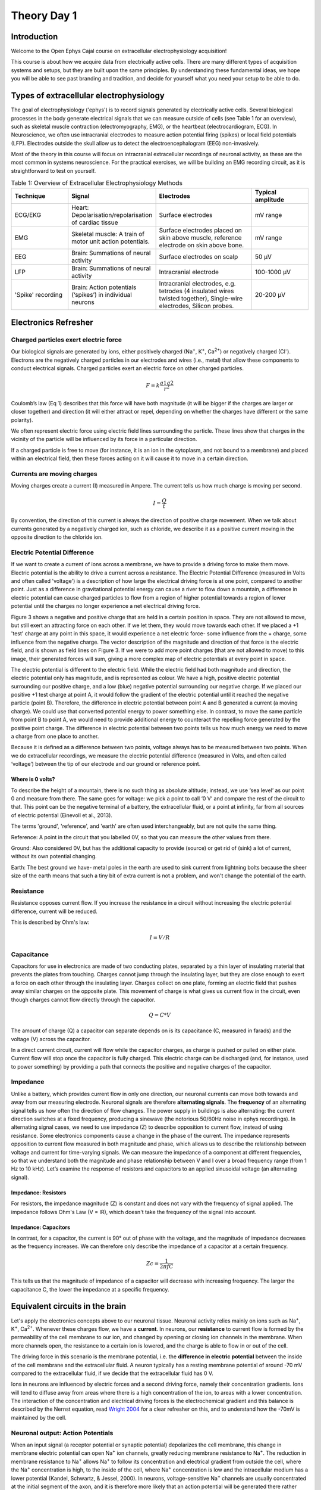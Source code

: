.. _refTDay1:

***********************************
Theory Day 1
***********************************

.. |Na+| replace:: Na\ :sup:`+`\
.. |Cl-| replace:: Cl\ :sup:`-`\
.. |Ca2+| replace:: Ca\ :sup:`2+`\
.. |K+| replace:: K\ :sup:`+`\
.. |Rs| replace:: R\ :sub:`s`\
.. |Rm| replace:: R\ :sub:`m`\
.. |Re| replace:: R\ :sub:`e`\
.. |Rsh| replace:: R\ :sub:`sh`\
.. |Ce| replace:: C\ :sub:`e`\
.. |Csh| replace:: C\ :sub:`sh`\
.. |Vin| replace:: V\ :sub:`in`\
.. |Vec| replace:: V\ :sub:`ec`\
.. |Vout| replace:: V\ :sub:`out`\
.. |Ve| replace:: V\ :sub:`e`\
.. |Za| replace:: Z\ :sub:`a`\
.. |Ze| replace:: Z\ :sub:`e`\

Introduction
###################################

Welcome to the Open Ephys Cajal course on extracellular electrophysiology acquisition!

This course is about how we acquire data from electrically active cells. There are many different
types of acquisition systems and setups, but they are built upon the same principles.
By understanding these fundamental ideas, we hope you will be able to see past branding and tradition, and decide for yourself what
you need your setup to be able to do.

Types of extracellular electrophysiology
############################################

The goal of electrophysiology ('ephys') is to record signals generated by electrically active cells. Several biological processes in the body generate electrical signals that we can measure outside of cells (see Table 1 for an overview), such as skeletal muscle contraction (electromyography, EMG), or the heartbeat (electrocardiogram, ECG). In Neuroscience, we often use intracranial electrodes to measure action potential firing (spikes) or local field potentials (LFP). Electrodes outside the skull allow us to detect the electroencephalogram (EEG) non-invasively.

Most of the theory in this course will focus on intracranial extracellular recordings of neuronal activity, as these are the most common in systems neuroscience. For the practical exercises, we will be building an EMG recording circuit, as it is straightforward to test on yourself.

.. list-table:: Table 1: Overview of Extracellular Electrophysiology Methods
   :widths: 20 25 35 20
   :header-rows: 1

   * - Technique
     - Signal
     - Electrodes
     - Typical amplitude
   * - ECG/EKG
     - Heart: Depolarisation/repolarisation of cardiac tissue
     - Surface electrodes
     - mV range
   * - EMG
     - Skeletal muscle: A train of motor unit action potentials.
     - Surface electrodes placed on skin above muscle, reference electrode on skin above bone.
     - mV range
   * - EEG
     - Brain: Summations of neural activity
     - Surface electrodes on scalp
     - 50 µV
   * - LFP
     - Brain: Summations of neural activity
     - Intracranial electrode
     - 100-1000 µV
   * - 'Spike' recording
     - Brain: Action potentials (‘spikes’) in individual neurons
     - Intracranial electrodes, e.g. tetrodes (4 insulated wires twisted together), Single-wire electrodes, Silicon probes.
     - 20-200 µV


Electronics Refresher
###################################

Charged particles exert electric force
*********************************************
Our biological signals are generated by ions, either positively charged (Na\ :sup:`+`\, |K+|, |Ca2+|)  or negatively charged (|Cl-|). Electrons are the negatively charged particles in our electrodes and wires (i.e., metal) that allow these components to conduct electrical signals.
Charged particles exert an electric force on other charged particles.

.. raw:: html

  <div class="col-lg-12 col-md-12 col-sm-12 col-xs-12 d-flex mx-auto" style = "max-width: 75%">
    <div class="card-body border-white">

    <br>

.. math::

  F= k\frac{q1q2}{r^2}

.. raw:: html

      <h5 class="card-title">Equation 1: F = electric force, k = Coulomb constant, q1 + q2 = charges, r = distance of separation.</h5>
      </div>
    </div>

Coulomb’s law (Eq 1) describes that this force will have both magnitude (it will be bigger if the charges are larger or closer together) and direction (it will either attract or repel, depending on whether the charges have different or the same polarity).

.. image:: ../_static/images/EEA/eea_fig-1.png
  :align: center

.. raw:: html

  <center><i> Figure 1: The magnitude of electric force between charges depends on their charge and the distance between them.</i></center>

We often represent electric force using electric field lines surrounding the particle. These lines show that charges in the vicinity of the particle will be influenced by its force in a particular direction.

.. image:: ../_static/images/EEA/eea_fig-2.png
  :align: center

.. raw:: html

  <center><i> Figure 2: Electric field lines show the direction of the force on a positive charge. Colour intensity represents electric potential</i></center>

If a charged particle is free to move (for instance, it is an ion in the cytoplasm, and not bound to a membrane) and placed within an electrical field, then these forces acting on it will cause it to move in a certain direction.

Currents are moving charges
*********************************************
Moving charges create a current (I) measured in Ampere. The current tells us how much charge is moving per second.

.. math::

  I = \frac{Q}{t}


.. raw:: html

  <center><i> Equation 2: Current (I) is equal to charge (Q) over time (t).</i></center>
  <br>

By convention, the direction of this current is always the direction of positive charge movement. When we talk about currents generated by a negatively charged ion, such as chloride, we describe it as a positive current moving in the opposite direction to the chloride ion.

.. _refepot:

Electric Potential Difference
*********************************************
If we want to create a current of ions across a membrane, we have to provide a driving force to make them move. Electric potential is the ability to drive a current across a resistance. The Electric Potential Difference (measured in Volts and often called 'voltage') is a description of how large the electrical driving force is at one point, compared to another point. Just as a difference in gravitational potential energy can cause a river to flow down a mountain, a difference in electric potential can cause charged particles to flow from a region of higher potential towards a region of lower potential until the charges no longer experience a net electrical driving force.

Figure 3 shows a negative and positive charge that are held in a certain position in space. They are not allowed to move, but still exert an attracting force on each other. If we let them, they would move towards each other.
If we placed a +1 'test' charge at any point in this space, it would experience a net electric force- some influence from the + charge, some influence from the negative charge. The vector description of the magnitude and direction of that force is the electric field, and is shown as field lines on Figure 3. If we were to add more point charges (that are not allowed to move) to this image, their generated forces will sum, giving a more complex map of electric potentials at every point in space.

The electric potential is different to the electric field. While the electric field had both magnitude and direction, the electric potential only has magnitude, and is represented as colour. We have a high, positive electric potential surrounding our positive charge, and a low (blue) negative potential surrounding our negative charge. If we placed our positive +1 test charge at point A, it would follow the gradient of the electric potential until it reached the negative particle (point B). Therefore, the difference in electric potential between point A and B generated a current (a moving charge). We could use that converted potential energy to power something else. In contrast, to move the same particle from point B to point A, we would need to provide additional energy to counteract the repelling force generated by the positive point charge. The difference in electric potential between two points tells us how much energy we need to move a charge from one place to another.

Because it is defined as a difference between two points, voltage always has to be measured between two points. When we do extracellular recordings, we measure the electric potential difference (measured in Volts, and often called ‘voltage’) between the tip of our electrode and our ground or reference point.

.. image:: ../_static/images/EEA/eea_fig-3.png
  :align: center

.. raw:: html

  <center><h5 class="card-title" >Figure 3: Electric potential mapped around a positive and negative charge.
  <p style="font-size:12px"> © 2010 Geek3 /CC BY-SA 4.0, commons.wikimedia.org/wiki/File:VFPt_metal_balls_plusminus_potential%2Bcontour.svg </p></h5></center>

Where is 0 volts?
-----------------------------------------------
To describe the height of a mountain, there is no such thing as absolute altitude; instead, we use ‘sea level’ as our point 0 and measure from there. The same goes for voltage: we pick a point to call ‘0 V’ and compare the rest of the circuit to that. This point can be the negative terminal of a battery, the extracellular fluid, or a point at infinity, far from all sources of electric potential (Einevoll et al., 2013).

The terms 'ground', 'reference', and 'earth' are often used interchangeably, but are not quite the same thing.

Reference: A point in the circuit that you labelled 0V, so that you can measure the other values from there.

Ground: Also considered 0V, but has the additional capacity to provide (source) or get rid of (sink) a lot of current, without its own potential changing.

Earth: The best ground we have- metal poles in the earth are used to sink current from lightning bolts because the sheer size of the earth means that such a tiny bit of extra current is not a problem, and won't change the potential of the earth.

Resistance
*********************************************
Resistance opposes current flow. If you increase the resistance in a circuit without increasing the electric potential difference, current will be reduced.

This is described by Ohm's law:

.. math::

  I = V/R

.. raw:: html

  <center><i> Equation 3: Current (I) is equal to voltage (V) over resistance (R).</i></center>
  <br>

Capacitance
*********************************************
Capacitors for use in electronics are made of two conducting plates, separated by a thin layer of insulating material that prevents the plates from touching. Charges cannot jump through the insulating layer, but they are close enough to exert a force on each other through the insulating layer. Charges collect on one plate, forming an electric field that pushes away similar charges on the opposite plate. This movement of charge is what gives us current flow in the circuit, even though charges cannot flow directly through the capacitor.

.. math::

  Q = C * V

The amount of charge (Q) a capacitor can separate depends on is its capacitance (C, measured in farads) and the voltage (V) across the capacitor.

In a direct current circuit, current will flow while the capacitor charges, as charge is pushed or pulled on either plate. Current flow will stop once the capacitor is fully charged. This electric charge can be discharged (and, for instance, used to power something) by providing a path that connects the positive and negative charges of the capacitor.

.. _refimpedanceintro:

Impedance
*********************************************
Unlike a battery, which provides current flow in only one direction, our neuronal currents can move both towards and away from our measuring electrode. Neuronal signals are therefore **alternating signals**. The **frequency** of an alternating signal tells us how often the direction of flow changes. The power supply in buildings is also alternating: the current direction switches at a fixed frequency, producing a sinewave (the notorious 50/60Hz noise in ephys recordings).
In alternating signal cases, we need to use impedance (Z) to describe opposition to current flow, instead of using resistance. Some electronics components cause a change in the phase of the current. The impedance represents opposition to current flow measured in both magnitude and phase, which allows us to describe the relationship between voltage and current for time-varying signals. We can measure the impedance of a component at different frequencies, so that we understand both the magnitude and phase relationship between V and I over a broad frequency range (from 1 Hz to 10 kHz). Let’s examine the response of resistors and capacitors to an applied sinusoidal voltage (an alternating signal).

Impedance: Resistors
-----------------------------------------------
For resistors, the impedance magnitude (Z) is constant and does not vary with the frequency of signal applied. The impedance follows Ohm's Law (V = IR), which doesn't take the frequency of the signal into account.

Impedance: Capacitors
-----------------------------------------------
In contrast, for a capacitor, the current is 90° out of phase with the voltage, and the magnitude of impedance decreases as the frequency increases. We can therefore only describe the impedance of a capacitor at a certain frequency.

.. math::

  Zc = \frac{1}{2 \pi fC}

This tells us that the magnitude of impedance of a capacitor will decrease with increasing frequency. The larger the capacitance C, the lower the impedance at a specific frequency.


Equivalent circuits in the brain
############################################
Let's apply the electronics concepts above to our neuronal tissue. Neuronal activity relies mainly on ions such as |Na+|, |K+|, |Ca2+|. Whenever these charges flow, we have a **current**. In neurons, our **resistance** to current flow is formed by the permeability of the cell membrane to our ion, and changed by opening or closing ion channels in the membrane. When more channels open, the resistance to a certain ion is lowered, and the charge is able to flow in or out of the cell.

The driving force in this scenario is the membrane potential, i.e. the **difference in electric potential** between the inside of the cell membrane and the extracellular fluid. A neuron typically has a resting membrane potential of around -70 mV compared to the extracellular fluid, if we decide that the extracellular fluid has 0 V.

Ions in neurons are influenced by electric forces and a second driving force, namely their concentration gradients. Ions will tend to diffuse away from areas where there is a high concentration of the ion, to areas with a lower concentration. The interaction of the concentration and electrical driving forces is the electrochemical gradient and this balance is described by the Nernst equation, read `Wright 2004 <https://journals.physiology.org/doi/pdf/10.1152/advan.00029.200>`_ for a clear refresher on this, and to understand how the -70mV is maintained by the cell.

Neuronal output: Action Potentials
*********************************************
When an input signal (a receptor potential or synaptic potential) depolarizes the cell membrane, this change in membrane electric potential can open |Na+| ion channels, greatly reducing membrane resistance to |Na+|. The reduction in membrane resistance to |Na+| allows |Na+| to follow its concentration and electrical gradient from outside the cell, where the |Na+| concentration is high, to the inside of the cell, where |Na+| concentration is low and the intracellular medium has a lower potential (Kandel, Schwartz, & Jessel, 2000). In neurons, voltage-sensitive |Na+| channels are usually concentrated at the initial segment of the axon, and it is therefore more likely that an action potential will be generated there rather than in other regions of the cell. The subsequent opening of |K+| channels begins the process of returning the membrane potential to resting conditions (Hodgkin and Huxley, 1939).

Neuronal input: Postsynaptic potentials
*********************************************
Slower frequencies in extracellular recordings are the focus of the LFP or EEG. These are thought to be largely generated by postsynaptic potentials, as these occur over slower timescales (10s of ms) than the action potential (1-2 ms), so there is more opportunity for signals from multiple cells to summate and result in larger signals. When activated, AMPA and NMDA synapses mediate excitatory currents as |Na+| and |Ca2+| enter the cell. In our extracellular recordings, the direction of a deflection caused by an excitatory current (whether it is positive or negative) will depend on where the electrode is relative to the neuron.

Capacitors in the brain
*********************************************
The definition of a capacitor was described above. This configuration of two conducting materials being separated by a thin, insulating layer, does not only happen in specifically designed electronics components, but can occur anywhere. One example is the neuron, where both the intracellular and extracellular medium are conductive, but the cell membrane is not. The cell membrane is therefore also a capacitor, and charge can be stored along the membrane depending on the potential difference between the inside and the outside of the cell.

Remember that:

.. math::

  Q = C * V

The amount of charge (Q) a capacitor can separate depends on is its capacitance (C, measured in farads) and the voltage (V) across the capacitor. That means that when the voltage across the cell membrane is reduced (i.e. the cell depolarises), the ability for the membrane to store charge is also reduced. These charges are released from the membrane and generate the capacitive current (see Fig 4).

Importantly for acquisition systems, cables are capacitors too; imagine a cable containing two wires. These wires are conductive, and are separated by a thin layer of insulation. These wires will store and release charge depending on the electric potential difference between them.

Extracellular measurements
*********************************************
When we perform extracellular recordings, we are measuring the effect of the above currents on our electrode outside of the cell.
The potential induced at the electrode by the transmembrane currents depends on the magnitude, sign and location of the current sources, and on the conductivity of the extracellular medium (Buzsaki et al., 2012; Nunez and Srinivasan, 2006). The effect of these currents diminishes with distance, depending on how well the extracellular fluid conducts electricity. The extracellular potential Vec at position re, with respect to a point at infinity, can be computed with the following equation (Einevoll et al., 2013; Nunez and Srinivasan, 2006):

.. image:: ../_static/images/EEA/eea_fig-68.png
  :align: center

.. raw:: html

  <center><i> Equation 4: The point source equation.</i></center>

Conceptually, this point-source equation (Equation 4) is key for computing the extracellular potential in response to any transmembrane current (Buzsaki et al., 2012). In(t) represents the nth point current source and re – rn  represents the distance between the point source and the position of measurement, with n = 1...N, where N is the number of individual point sources and ρ is the extracellular conductivity. If the extracellular medium is considered homogeneous and isotropic, we can use a constant conductivity value for the extracellular fluid(Einevoll et al., 2013).

|

.. image:: ../_static/images/EEA/eea_fig-4.png
  :align: center

.. raw:: html

  <center><h5 class="card-title" >Figure 4: Electric potential generated by current sources in a conductive volume.
    <p style="font-size:12px">  Electric potential generated by current sources in a conductive volume. The extracellular potentials and currents are adapted from Gold et al., 2006. The shape of the extracellular potential waveforms at various spatial positions 're' (marked with black dots) are simulated for a CA1 pyramidal neuron.
    Currents: simulated net membrane current (first column) across the soma and proximal dendrites that best estimates the extracellular potential waveform and membrane current components in terms of Na+, K+ and capacitive currents (second column). In the soma, the positive capacitive current coincides with the larger Na+ current. At locations along the apical trunk, the initial capacitive peak becomes visible. In dendritic compartments the membrane depolarization is initially driven by Na+ current from the soma, until local Na+ currents are activated and the action potential regenerates. In the brief time before the local Na+ currents activate, the positive capacitive current is the dominant membrane current and a capacitive-dominant phase is visible in the net current (Gold et al., 2006).</p></h5></center>

The model presented in Fig 4 illustrates how the electric potential varies nearby an active neuron. The extracellular potential waveforms usually last on the order of 1-2 ms, and are in the range of tens to hundreds of microvolts in amplitude, with the largest potential deflections being detected close to the soma of a neuron. These stereotypical temporal deflection of the electric potential in the extracellular space are called action potentials or spikes.
Fig 4 depicts the time-varying extracellular potential at given locations (|Re|) that resulted from the superposition of the ionic and capacitive transmembrane currents formed when a neuron was active. The difference in potential waveforms at different locations in the extracellular medium is mainly given by the shape of the net current (Fig 4, left column) across the membrane. Furthermore, the peaks in the potential waveforms correspond to the current (Fig 4, right column) that is dominant at that time-point: the first positive peak of the waveform is attributed to the positive capacitive current resulting from the strong |Na+|  current entering the axon initial segment; the main negative peak is attributed to the influx of |Na+|; and finally, the second positive peak results from repolarizing |K+| current flowing out of the cell (Gold et al., 2006).

What does an acquisition system do?
##################################################

There are several things that any extracellular acquisition system has to be able to do. Here is a quick overview so that you can start to imagine what the acquisition system does, but don't worry if they don't make sense yet. We will go through each of these points carefully during the course.

The extracellular electrophysiology techniques in Table 1 all share the same major goal: to measure activity occurring in biological tissue. They do that by detecting changes in electric potential due to cellular activity, compared to a reference or ground point, and by faithfully shuttling these signals to an output where the experimenter can view or record them. In most cases this output will be a computer where we can visualise and store our data.

The signal at the electrode is measured in volts (V) and is very small, in the microvolt range. This is tiny compared to the voltages we encounter elsewhere in the lab: for instance, a battery is around 3V, and the building main power supply  120 or 230V. The world, and your lab, is also an electrically noisy place, which you will know if you have done any ephys before. Electrical equipment, communications devices, but also just walking around (static electricity) creates electric potential differences many factors larger than the biological signal you are trying to measure. The acquisition system needs to be designed so that it can detect our tiny signals even in the face of surrounding noise signals generated by other sources.

.. image:: ../_static/images/EEA/eea_fig-6.png
  :align: center

To know what is going on in our cells, we need as much as possible of the signal at the electrode tip (|Vec|) to make it through the electrode (|Vin|) and acquisition system and arrive at our output (|Vout|). If we lose signal magnitude, or lose certain frequencies because of the way our acquisition system is designed, we may miss important data or come to wrong conclusions about our cells. We therefore have to design our acquisition system to pass on signals as faithfully as possible, losing little signal to the environment.

We do not want our measurement of cell activity to cause changes in the cells. Though it is often very difficult to measure something without changing it at all, our acquisition systems have to be designed to minimize this effect.

An acquisition system must therefore:
- *Detect* changes in electric potential difference
- Faithfully *transfer* this signal to our acquisition system output
- Distinguish interesting biological *signals* from other sources of electrical *noise*

The electrode detects changes in electric potential
*******************************************************

Getting from neuronal activity (|Vec|) to the input to the recording system (|Vin|) relies first on the interface between the electrode and the extracellular space. Extracellular microelectrodes are usually made from metallic conductors. A thin insulated metal wire with an exposed tip is the most basic, and still widely used, device for in vivo extracellular recording from brains. Metals such as platinum, gold, tungsten, iridium, titanium nitride, stainless steel, iridium, iridium oxide, and alloys, nickel-chrome, platinum-iridium and platinum-tungsten have all been used in neural electrodes.


.. image:: ../_static/images/EEA/eea_fig-7.png
  :align: center

.. raw:: html

  <center><i> Figure 7: The double layer interface between an electrode and the extracellular fluid.</i></center>


The transition from ion flow in the extracellular space (neural activity) to electron (electrode) flow is made through the double layer interface. When a metal is placed in a saline solution two phenomena occur: water dipoles close to the metal surface become oriented, and assuming the metal surface is negatively charged, the solution close to the metal surface become depleted of negative ions (anions), leaving behind a cloud of positive ions (cations). This cloud of cations screens the electric field caused by the excess of charge on the metal. Electroneutrality across the interface requires that the charge on the metal is always equal and opposite to the total charge on the solution side of the interface (Musa et al., 2012). The resulting charge distribution - two narrow regions of equal and opposite charge - is known as the electrical double layer (EDL). The double layer region (represented in pink in the schematics) has the ability to separate charges on both sides, and therefore a capacitance '|Ce|'. The double layer also opposes the direct flow of current across it, and therefore has a resistance '|Re|'.

We can describe the electrical behaviour of electrodes by making an ‘equivalent circuit’:

.. image:: ../_static/images/EEA/eea_fig-8.png
  :align: center

.. raw:: html

  <center><i> Figure 8: The equivalent circuit describes the electrical properties of the double-layer interface between electrode and extracellular fluid.</i></center>

In the above figure, the double layer interface between the solution and the electrode is represented by a parallel resistance and capacitance, in combination with resistances |Rm| (metal) and |Rs| (solution) in series.

* |Re| represents leakage resistance; the charge transfer due to charge carriers crossing the electrical double layer.
* |Ce| is the capacitance of the electrical double layer at the interface of the exposed metal and the solution.
* |Rm| (metal) depends on what the electrode is made of
* |Rs| (solution) is the resistance of the fluid surrounding the electrode.

Because the resistance of the extracellular fluid |Rs| is small and independent of the electrode or acquisition system, we often simplify our equivalent circuits by leaving this value out.

There are two general types of electrode, ‘non-polarised’ and ‘polarized’. Each has a different mechanism through which ion flow in the solution leads to electron flow in the electrode.

Non-polarized electrodes
------------------------------------------------
The well-known silver-silver chloride (Ag-AgCl) electrode approaches the ideal nonpolarizable type. In these ‘charge transfer’ electrodes, surface-confined species are oxidized and reduced (Bard & Faulkner, 2001, Merrill et al., 2005). Non-polarizable electrodes have a small |Re|, allowing charge-transfer across the electrode-solution interface. If Re is small, it bypasses the capacitor |Ce|, thus providing a direct path for the measurement of steady potential levels.

Polarized electrodes
------------------------------------------------
The tungsten microelectrode is considered a ‘polarized’ electrode. Polarized electrodes have large |Re| values, in the order of several megaOhms, and so they resist direct flow of charges across the double layer. Instead, the transition from ion flow in the solution to electron flow in the electrode is capacitive. The double layer will separate charges, with negative charges inside the electrode and positive charges on the side of the extracellular fluid holding each other in place. When cellular activity causes a redistribution of ions in the extracellular fluid, the resulting increase or decrease in attractive force will recruit or release electrons in the electrode. Either direction, a current will flow inside the electrode.

Therefore, processes in polarizable electrodes are purely electrostatic and caused by the charging and discharging of the double layer capacitance. Although charge does not cross the interface, currents inside the recording system can flow when the potential or solution composition changes (Cooper, 1971).

To give an example of a polarized electrode, a tungsten microelectrode like the one used by Hubel and Wiesel in the 1950’s and 60’s has:

* |Ce| ~ 0.2 pF / um2 ~ 10 - 20 pF (unplated)
* |Re| ~ 10 to 100 MOhm.
* |Rm| ~ 10 to 100 Ohm (Rm= (resistivity x length)/ cross sectional area)


Licensing
###################################

This work is licensed under CC BY-SA 4.0.

To view a copy of this license, visit https://creativecommons.org/licenses/by-sa/4.0/


References
###################################
Bard, A. J., & Faulkner, L. R. (2001). Electrochemical methods Fundamentals and Applications. Molecular Biology (Second, Vol. 8). John Wiley & Sons, Inc.

Buzsaki, G., Anastassiou, C.A., and Koch, C. (2012). The origin of extracellular fields and currents - EEG, ECoG, LFP and spikes. Nat Rev Neurosci 13, 407–420.

Defelipe, J., Alonso-Nanclares, L., and Arellano, J. (2002). Microstructure of the neocortex: Comparative aspects. Journal of Neurocytology 31, 299–316.

Einevoll, G.T., Kayser, C., Logothetis, N.K., and Panzeri, S. (2013). Modelling and analysis of local field potentials for studying the function of cortical circuits. Nature Reviews Neuroscience 14, 770–785.

Gold, C., Henze, D.A., Koch, C., and Buzsáki, G. (2006). On the Origin of the Extracellular Action Potential Waveform: A Modeling Study. Journal of Neurophysiology 95, 3113–3128.

Herculano-Houzel, S. (2009). The human brain in numbers: a linearly scaled-up primate brain. Front. Hum. Neurosci. 3.

Hodgkin, A.L., and Huxley, A.F. (1939). Action Potentials Recorded from Inside a Nerve Fibre. Nature 144, 710–711.

Kandel, E.R., Schwartz, J.H., and Jessel, T.M. (1991). Principles of neural science.

Markram, H., Muller, E., Ramaswamy, S., Reimann, M.W., Abdellah, M., Sanchez, C.A., Ailamaki, A., Alonso-Nanclares, L., Antille, N., Arsever, S., et al. (2015). Reconstruction and Simulation of Neocortical Microcircuitry. Cell 163, 456–492.

Merrill, D.R., Bikson, M., and Jefferys, J.G.R. (2005). Electrical stimulation of excitable tissue: design of efficacious and safe protocols. Journal of Neuroscience Methods 141, 171–198.

Meyer, A.C., and Moser, T. (2010). Structure and function of cochlear afferent innervation. Curr Opin Otolaryngol Head Neck Surg 18, 441–446.

Musa, R. (2011). Design, fabrication and characterization of a neural probe for deep brain stimulation and recording.

Musa, S., Rand, D.R., Cott, D.J., Loo, J., Bartic, C., Eberle, W., Nuttin, B., and Borghs, G. (2012). Bottom-Up SiO2 Embedded Carbon Nanotube Electrodes with Superior Performance for Integration in Implantable Neural Microsystems. ACS Nano 6, 4615–4628.

Nelson, M.J., Bosch, C., Venance, L., and Pouget, P. (2013). Microscale Inhomogeneity of Brain Tissue Distorts Electrical Signal Propagation. J. Neurosci. 33, 2821–2827.

Nunez, P.L., and Srinivasan, R. (2006). Electric fields of the brain: the neurophysics of EEG (Oxford ; New York: Oxford University Press).

Obien, M.E.J., Deligkaris, K., Bullmann, T., Bakkum, D.J., and Frey, U. (2015). Revealing neuronal function through microelectrode array recordings. Front. Neurosci. 8.

Ray Cooper. (1971). Recording Changes in Electrical Properties in the Brain in Methods of Psychobiology. (R. D. Myers, Ed.) (Volume 1). London and New York: Academic Press.

Wright, S. (2004). Generation of resting membrane potential. Adv Physiol Educ. 28: 139-142.
